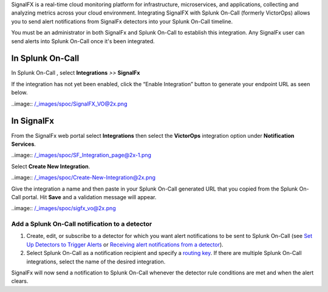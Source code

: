 SignalFX is a real-time cloud monitoring platform for infrastructure,
microservices, and applications, collecting and analyzing metrics across
your cloud environment. Integrating SignalFX with Splunk On-Call
(formerly VictorOps) allows you to send alert notifications from
SignalFx detectors into your Splunk On-Call timeline.

You must be an administrator in both SignalFx and Splunk On-Call to
establish this integration. Any SignalFx user can send alerts into
Splunk On-Call once it's been integrated.

**In Splunk On-Call**
---------------------

In Splunk On-Call , select **Integrations** *>>* **SignalFx**

If the integration has not yet been enabled, click the “Enable
Integration” button to generate your endpoint URL as seen below.

..image:: /_images/spoc/SignalFX_VO@2x.png

**In SignalFx**
---------------

From the SignalFx web portal select **Integrations** then select
the **VictorOps** integration option under **Notification Services**.

..image:: /_images/spoc/SF_Integration_page@2x-1.png

Select **Create New Integration**.

..image:: /_images/spoc/Create-New-Integration@2x.png

Give the integration a name and then paste in your Splunk On-Call
generated URL that you copied from the Splunk On-Call portal. Hit
**Save** and a validation message will appear.

..image:: /_images/spoc/sigfx_vo@2x.png

Add a Splunk On-Call notification to a detector
~~~~~~~~~~~~~~~~~~~~~~~~~~~~~~~~~~~~~~~~~~~~~~~

1. Create, edit, or subscribe to a detector for which you want alert
   notifications to be sent to Splunk On-Call (see `Set Up Detectors to
   Trigger
   Alerts <https://docs.signalfx.com/en/latest/detect-alert/set-up-detectors.html#detectors>`__ or `Receiving
   alert notifications from a
   detector <https://docs.signalfx.com/en/latest/detect-alert/manage-notifications.html#receiving-notifications>`__).
2. Select Splunk On-Call as a notification recipient and specify a
   `routing
   key <https://help.victorops.com/knowledge-base/routing-keys/>`__. If
   there are multiple Splunk On-Call integrations, select the name of
   the desired integration.

SignalFx will now send a notification to Splunk On-Call whenever the
detector rule conditions are met and when the alert clears.

